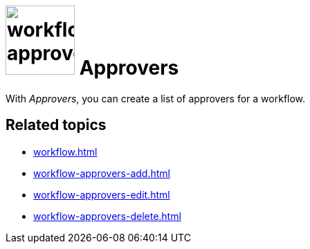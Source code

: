 = image:workflow-approvers.png[width=100] Approvers

With _Approvers_, you can create a list of approvers for a workflow.

== Related topics

* xref:workflow.adoc[]
* xref:workflow-approvers-add.adoc[]
* xref:workflow-approvers-edit.adoc[]
* xref:workflow-approvers-delete.adoc[]